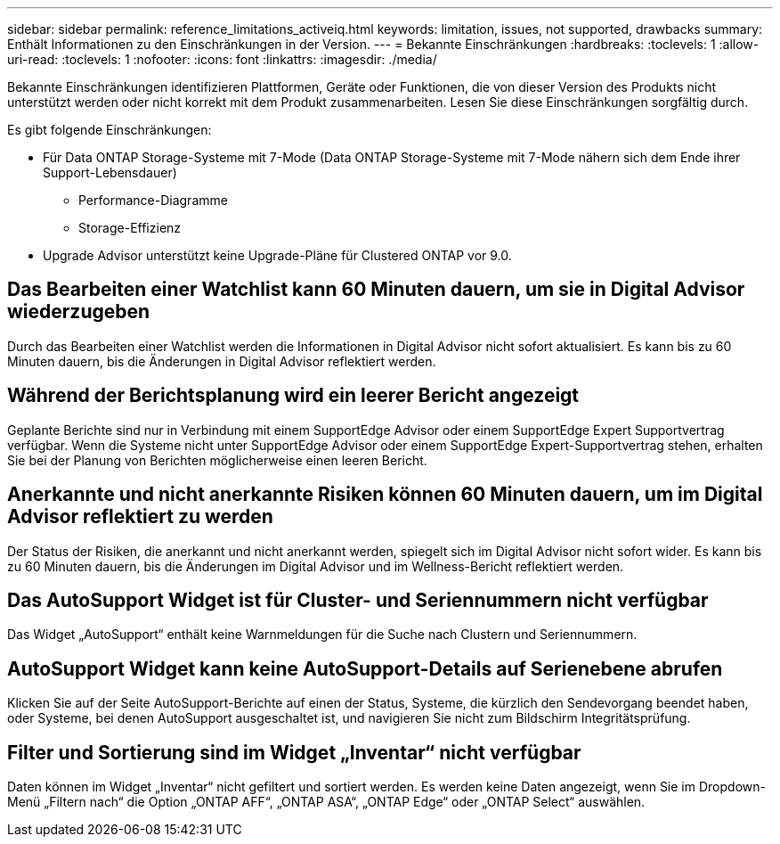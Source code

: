 ---
sidebar: sidebar 
permalink: reference_limitations_activeiq.html 
keywords: limitation, issues, not supported, drawbacks 
summary: Enthält Informationen zu den Einschränkungen in der Version. 
---
= Bekannte Einschränkungen
:hardbreaks:
:toclevels: 1
:allow-uri-read: 
:toclevels: 1
:nofooter: 
:icons: font
:linkattrs: 
:imagesdir: ./media/


[role="lead"]
Bekannte Einschränkungen identifizieren Plattformen, Geräte oder Funktionen, die von dieser Version des Produkts nicht unterstützt werden oder nicht korrekt mit dem Produkt zusammenarbeiten. Lesen Sie diese Einschränkungen sorgfältig durch.

Es gibt folgende Einschränkungen:

* Für Data ONTAP Storage-Systeme mit 7-Mode (Data ONTAP Storage-Systeme mit 7-Mode nähern sich dem Ende ihrer Support-Lebensdauer)
+
** Performance-Diagramme
** Storage-Effizienz


* Upgrade Advisor unterstützt keine Upgrade-Pläne für Clustered ONTAP vor 9.0.




== Das Bearbeiten einer Watchlist kann 60 Minuten dauern, um sie in Digital Advisor wiederzugeben

Durch das Bearbeiten einer Watchlist werden die Informationen in Digital Advisor nicht sofort aktualisiert. Es kann bis zu 60 Minuten dauern, bis die Änderungen in Digital Advisor reflektiert werden.



== Während der Berichtsplanung wird ein leerer Bericht angezeigt

Geplante Berichte sind nur in Verbindung mit einem SupportEdge Advisor oder einem SupportEdge Expert Supportvertrag verfügbar. Wenn die Systeme nicht unter SupportEdge Advisor oder einem SupportEdge Expert-Supportvertrag stehen, erhalten Sie bei der Planung von Berichten möglicherweise einen leeren Bericht.



== Anerkannte und nicht anerkannte Risiken können 60 Minuten dauern, um im Digital Advisor reflektiert zu werden

Der Status der Risiken, die anerkannt und nicht anerkannt werden, spiegelt sich im Digital Advisor nicht sofort wider. Es kann bis zu 60 Minuten dauern, bis die Änderungen im Digital Advisor und im Wellness-Bericht reflektiert werden.



== Das AutoSupport Widget ist für Cluster- und Seriennummern nicht verfügbar

Das Widget „AutoSupport“ enthält keine Warnmeldungen für die Suche nach Clustern und Seriennummern.



== AutoSupport Widget kann keine AutoSupport-Details auf Serienebene abrufen

Klicken Sie auf der Seite AutoSupport-Berichte auf einen der Status, Systeme, die kürzlich den Sendevorgang beendet haben, oder Systeme, bei denen AutoSupport ausgeschaltet ist, und navigieren Sie nicht zum Bildschirm Integritätsprüfung.



== Filter und Sortierung sind im Widget „Inventar“ nicht verfügbar

Daten können im Widget „Inventar“ nicht gefiltert und sortiert werden. Es werden keine Daten angezeigt, wenn Sie im Dropdown-Menü „Filtern nach“ die Option „ONTAP AFF“, „ONTAP ASA“, „ONTAP Edge“ oder „ONTAP Select“ auswählen.
